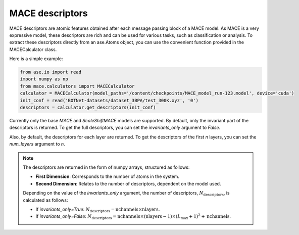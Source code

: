 .. _descriptors:

================
MACE descriptors
================

MACE descriptors are atomic features obtained after each message passing block of a MACE model.
As MACE is a very expressive model, these descriptors are rich and can be used for various tasks, such as classification or analysis.
To extract these descriptors directly from an ase.Atoms object, you can use the convenient function provided in the MACECalculator class.

Here is a simple example:

.. code-block:: python

    from ase.io import read
    import numpy as np
    from mace.calculators import MACECalculator
    calculator = MACECalculator(model_paths='/content/checkpoints/MACE_model_run-123.model', device='cuda')
    init_conf = read('BOTNet-datasets/dataset_3BPA/test_300K.xyz', '0')
    descriptors = calculator.get_descriptors(init_conf)

Currently only the base `MACE` and `ScaleShiftMACE` models are supported.
By default, only the invariant part of the descriptors is returned.
To get the full descriptors, you can set the `invariants_only` argument to `False`.

Also, by default, the descriptors for each layer are returned.
To get the descriptors of the first `n` layers, you can set the `num_layers` argument to `n`.

.. note::

   The descriptors are returned in the form of numpy arrays, structured as follows:

   - **First Dimension**: Corresponds to the number of atoms in the system.
   - **Second Dimension**: Relates to the number of descriptors, dependent on the model used.

   Depending on the value of the `invariants_only` argument, the number of descriptors, :math:`N_{\text{descriptors}}`, is calculated as follows:

   - If `invariants_only=True`: :math:`N_{\text{descriptors}} = \text{nchannels} \times \text{nlayers}`.
   - If `invariants_only=False`: :math:`N_{\text{descriptors}} = \text{nchannels} \times (\text{nlayers} - 1) \times (L_{\text{max}} + 1)^{2} + \text{nchannels}`.
